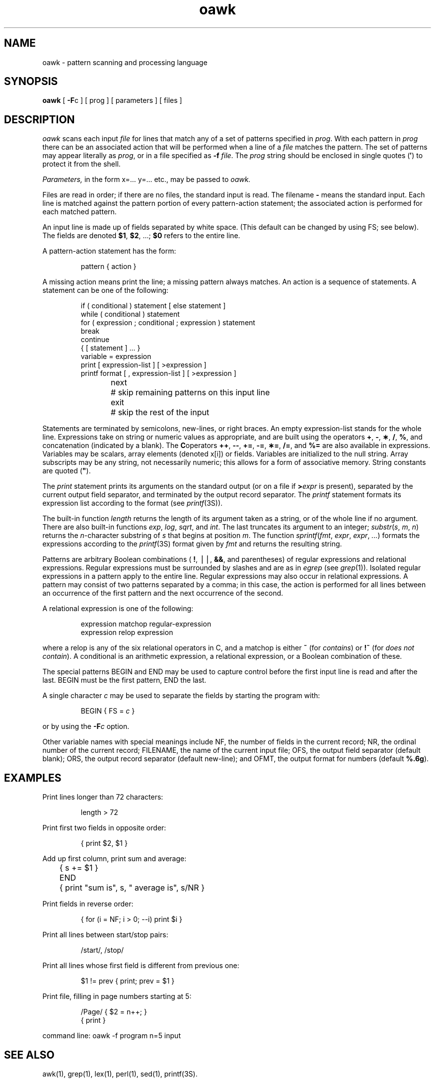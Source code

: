 .nr X
.if \nX=0 .ds x} oawk 1 "Directory and File Management Utilities" "\&"
.TH \*(x}
.tr `
.SH NAME
oawk \- pattern scanning and processing language
.SH SYNOPSIS
.nf
\f3oawk\f1 [ \f3\-F\f1c ] [ prog ] [ parameters ] [ files ]
.fi
.SH DESCRIPTION
.I oawk
scans each input
.I file
for lines that match any of a set of patterns specified in
.IR prog .
With each pattern in
.I prog
there can be an associated action that will be performed
when a line of a
.I file
matches the pattern.
The set of patterns may appear literally as
.IR prog ,
or in a file
specified as
.B \-f
.IR file .
The
.I prog
string should be enclosed in single quotes
.RB ( \(fm )
to protect it from the shell.
.PP
.I Parameters,
in the form x=...
y=...
etc., may be passed to
.I oawk.
.PP
Files are read in order;
if there are no files, the standard input is read.
The filename
.B \-
means the standard input.
Each line is matched against the
pattern portion of every pattern-action statement;
the associated action is performed for each matched pattern.
.PP
An input line is made up of fields separated by white space.
(This default can be changed by using
FS;
see below).
The fields are denoted
.BR $1 ,
.BR $2 ,
\&...;
.B $0
refers to the entire line.
.PP
.PP
A pattern-action statement has the form:
.PP
.RS
pattern { action }
.RE
.PP
A missing action means print the line;
a missing pattern always matches.
An action is a sequence of statements.
A statement can be one of the following:
.PP
.RS
.nf
if ( conditional ) statement [ else statement ]
while ( conditional ) statement
for ( expression ; conditional ; expression ) statement
break
continue
{ [ statement ] ... }
variable = expression
print [ expression-list ] [ >expression ]
printf format [ , expression-list ] [ >expression ]
next	# skip remaining patterns on this input line
exit	# skip the rest of the input
.fi
.RE
.PP
Statements are terminated by
semicolons, new-lines, or right braces.
An empty expression-list stands for the whole line.
Expressions take on string or numeric values as appropriate,
and are built using the operators
.BR + ,
.BR \- ,
.BR \(** ,
.BR / ,
.BR % ,
and concatenation (indicated by a blank).
The
.BR C operators
.BR ++ ,
.BR \-\- ,
.BR += ,
.BR \-= ,
.BR \(**= ,
.BR /= ,
and
.B %=
are also available in expressions.
Variables may be scalars, array elements
(denoted
x[i])
or fields.
Variables are initialized to the null string.
Array subscripts may be any string,
not necessarily numeric;
this allows for a form of associative memory.
String constants are quoted (\f3"\fP).
.PP
The
.I print
statement prints its arguments on the standard output
(or on a file if
.BI > expr
is present), separated by the current output field separator,
and terminated by the output record separator.
The
.I printf
statement formats its expression list according to the format
(see \f2printf\f1(3S)).
.PP
The built-in function
.I length
returns the length of its argument
taken as a string,
or of the whole line if no argument.
There are also built-in functions
.IR exp ,
.IR log ,
.IR sqrt ,
and
.IR int .
The last truncates its argument to an integer;
.IR substr ( s , `m ,\c
.IR `n )
returns the
.IR n -character
substring of
.I s
that begins at position
.IR m .
The function
.IR sprintf ( fmt , `expr ,\c
.IR `expr , `... )
formats the expressions
according to the
.IR printf (3S)
format given by
.I fmt
and returns the resulting string.
.PP
Patterns are arbitrary Boolean combinations
(
.BR ! ,
\(bv\(bv,
.BR && ,
and parentheses) of
regular expressions and
relational expressions.
Regular expressions must be surrounded
by slashes and are as in
.I egrep
(see
.IR grep (1)).
Isolated regular expressions
in a pattern apply to the entire line.
Regular expressions may also occur in
relational expressions.
A pattern may consist of two patterns separated by a comma;
in this case, the action is performed for all lines
between an occurrence of the first pattern
and the next occurrence of the second.
.PP
A relational expression is one of the following:
.PP
.RS
expression matchop regular-expression
.br
expression relop expression
.RE
.PP
where a relop is any of the six relational operators in C,
and a matchop is either
.B ~
(for
.IR contains )
or
.B !~
(for
.IR "does not contain" ).
A conditional is an arithmetic expression,
a relational expression,
or a Boolean combination
of these.
.PP
The special patterns
BEGIN
and
END
may be used to capture control before the first input line is read
and after the last.
BEGIN
must be the first pattern,
END
the last.
.PP
A single character
.I c
may be used to separate the fields by starting
the program with:
.PP
.RS
BEGIN { FS = \f2c\fP }
.RE
.PP
or by using the
.BI \-F c
option.
.PP
Other variable names with special meanings
include
NF,
the number of fields in the current record;
NR,
the ordinal number of the current record;
FILENAME,
the name of the current input file;
OFS,
the output field separator (default blank);
ORS,
the output record separator (default new-line);
and
OFMT,
the output format for numbers (default
.BR %.6g ).
.PP
.SH EXAMPLES
Print lines longer than 72 characters:
.PP
.RS
length > 72
.RE
.PP
Print first two fields in opposite order:
.PP
.RS
{ print $2, $1 }
.RE
.PP
Add up first column, print sum and average:
.PP
.RS
	{ s += $1 }
.br
END	{ print "sum is", s, " average is", s/NR }
.RE
.PP
Print fields in reverse order:
.PP
.RS
{ for (i = NF; i > 0; \-\-i) print $i }
.RE
.PP
Print all lines between start/stop pairs:
.PP
.RS
/start/, /stop/
.RE
.PP
Print all lines whose first field is different from previous one:
.PP
.RS
$1 != prev { print; prev = $1 }
.RE
.PP
Print file, filling in page numbers starting at 5:
.PP
.RS
/Page/ { $2 = n++; }
       { print }
.RE
.PP
     command line:  oawk \-f program n=5 input
.SH SEE ALSO
awk(1),
grep(1),
lex(1),
perl(1),
sed(1),
printf(3S).
.SH BUGS
Input white space is not preserved on output if fields are involved.
.br
There are no explicit conversions between numbers and strings.
To force an expression to be treated as a number add 0 to it;
to force it to be treated as a string concatenate the
null string
(\f3""\fP) to it.
.tr ``
.\"	@(#)oawk.1	6.2 of 9/2/83
